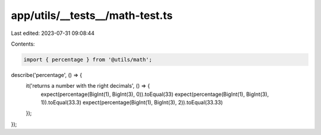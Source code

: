 app/utils/__tests__/math-test.ts
================================

Last edited: 2023-07-31 09:08:44

Contents:

.. code-block:: ts

    import { percentage } from '@utils/math';

describe('percentage', () => {
  it('returns a number with the right decimals', () => {
    expect(percentage(BigInt(1), BigInt(3), 0)).toEqual(33)
    expect(percentage(BigInt(1), BigInt(3), 1)).toEqual(33.3)
    expect(percentage(BigInt(1), BigInt(3), 2)).toEqual(33.33)
  });
});



